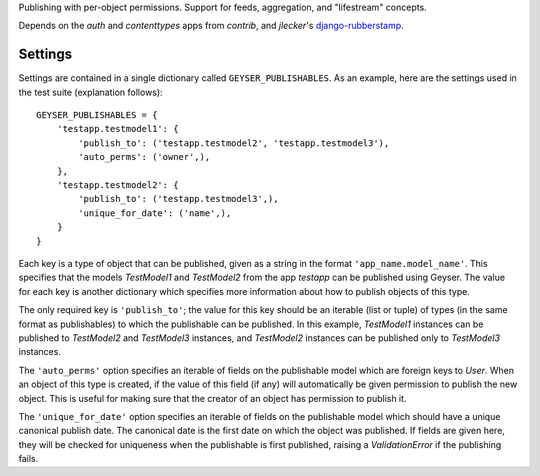 Publishing with per-object permissions. Support for feeds, aggregation, and
"lifestream" concepts.

Depends on the `auth` and `contenttypes` apps from `contrib`, and `jlecker`'s
`django-rubberstamp <http://github.com/jlecker/django-rubberstamp>`_.


Settings
========

Settings are contained in a single dictionary called ``GEYSER_PUBLISHABLES``.
As an example, here are the settings used in the test suite (explanation
follows)::

    GEYSER_PUBLISHABLES = {
        'testapp.testmodel1': {
            'publish_to': ('testapp.testmodel2', 'testapp.testmodel3'),
            'auto_perms': ('owner',),
        },
        'testapp.testmodel2': {
            'publish_to': ('testapp.testmodel3',),
            'unique_for_date': ('name',),
        }
    }

Each key is a type of object that can be published, given as a string in the
format ``'app_name.model_name'``. This specifies that the models `TestModel1`
and `TestModel2` from the app `testapp` can be published using Geyser. The
value for each key is another dictionary which specifies more information
about how to publish objects of this type.

The only required key is ``'publish_to'``; the value for this key should be an
iterable (list or tuple) of types (in the same format as publishables) to
which the publishable can be published. In this example, `TestModel1`
instances can be published to `TestModel2` and `TestModel3` instances, and
`TestModel2` instances can be published only to `TestModel3` instances.

The ``'auto_perms'`` option specifies an iterable of fields on the publishable
model which are foreign keys to `User`. When an object of this type is
created, if the value of this field (if any) will automatically be given
permission to publish the new object. This is useful for making sure that the
creator of an object has permission to publish it.

The ``'unique_for_date'`` option specifies an iterable of fields on the
publishable model which should have a unique canonical publish date. The
canonical date is the first date on which the object was published. If fields
are given here, they will be checked for uniqueness when the publishable is
first published, raising a `ValidationError` if the publishing fails.